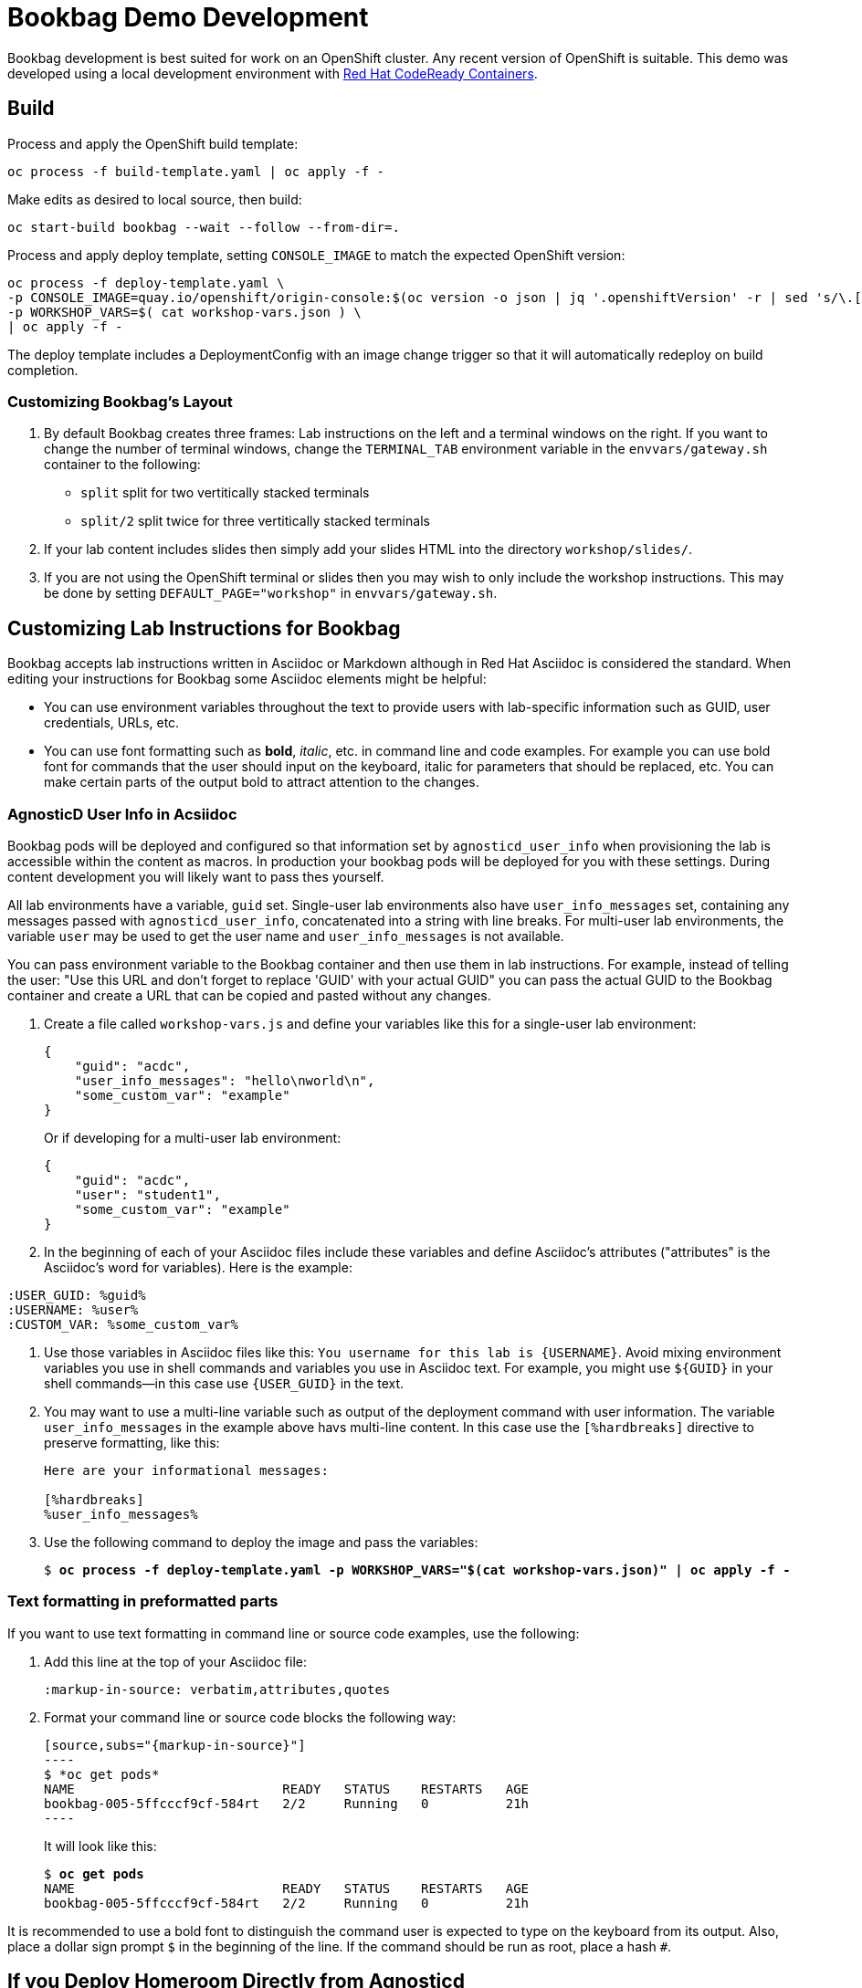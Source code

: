 :markup-in-source: verbatim,attributes,quotes

= Bookbag Demo Development

Bookbag development is best suited for work on an OpenShift cluster.
Any recent version of OpenShift is suitable.
This demo was developed using a local development environment with https://developers.redhat.com/products/codeready-containers/overview[Red Hat CodeReady Containers].

== Build

Process and apply the OpenShift build template:

```
oc process -f build-template.yaml | oc apply -f -
```

Make edits as desired to local source, then build:

```
oc start-build bookbag --wait --follow --from-dir=.
```

Process and apply deploy template, setting `CONSOLE_IMAGE` to match the expected OpenShift version:

```
oc process -f deploy-template.yaml \
-p CONSOLE_IMAGE=quay.io/openshift/origin-console:$(oc version -o json | jq '.openshiftVersion' -r | sed 's/\.[0-9]*$//') \
-p WORKSHOP_VARS=$( cat workshop-vars.json ) \
| oc apply -f -
```

The deploy template includes a DeploymentConfig with an image change trigger so that it will automatically redeploy on build completion.


=== Customizing Bookbag's Layout

. By default Bookbag creates three frames: Lab instructions on the left and a terminal windows on the right.
If you want to change the number of terminal windows, change the `TERMINAL_TAB` environment variable in the
`envvars/gateway.sh` container to the following:
+
* `split` split for two vertitically stacked terminals
* `split/2` split twice for three vertitically stacked terminals

. If your lab content includes slides then simply add your slides HTML into the directory `workshop/slides/`.

. If you are not using the OpenShift terminal or slides then you may wish to only include the workshop instructions.
This may be done by setting `DEFAULT_PAGE="workshop"` in `envvars/gateway.sh`.

== Customizing Lab Instructions for Bookbag

Bookbag accepts lab instructions written in Asciidoc or Markdown although in Red Hat Asciidoc is considered the standard.
When editing your instructions for Bookbag some Asciidoc elements might be helpful:

* You can use environment variables throughout the text to provide users with lab-specific information such as
GUID, user credentials, URLs, etc.
* You can use font formatting such as *bold*, _italic_, etc. in command line and code examples.
For example you can use bold font for commands that the user should input on the keyboard, 
italic for parameters that should be replaced, etc.
You can make certain parts of the output bold to attract attention to the changes.

=== AgnosticD User Info in Acsiidoc

Bookbag pods will be deployed and configured so that information set by `agnosticd_user_info` when provisioning the lab is accessible within the content as macros.
In production your bookbag pods will be deployed for you with these settings.
During content development you will likely want to pass thes yourself.

All lab environments have a variable, `guid` set.
Single-user lab environments also have `user_info_messages` set, containing any messages passed with `agnosticd_user_info`, concatenated into a string with line breaks.
For multi-user lab environments, the variable `user` may be used to get the user name and `user_info_messages` is not available.

You can pass environment variable to the Bookbag container and then use them in lab instructions.
For example, instead of telling the user: "Use this URL and don't forget to replace 'GUID' with your actual GUID"
you can pass the actual GUID to the Bookbag container and create a URL that can be copied and pasted without any changes.

. Create a file called `workshop-vars.js` and define your variables like this for a single-user lab environment:
+
----
{
    "guid": "acdc",
    "user_info_messages": "hello\nworld\n",
    "some_custom_var": "example"
}
----
+
Or if developing for a multi-user lab environment:
+
----
{
    "guid": "acdc",
    "user": "student1",
    "some_custom_var": "example"
}
----

. In the beginning of each of your Asciidoc files include these variables and define Asciidoc's attributes 
("attributes" is the Asciidoc's word for variables). Here is the example:
----
:USER_GUID: %guid%
:USERNAME: %user%
:CUSTOM_VAR: %some_custom_var%
----

. Use those variables in Asciidoc files like this: `You username for this lab is {USERNAME}`. 
Avoid mixing environment variables you use in shell commands and variables you use in Asciidoc text.
For example, you might use `${GUID}` in your shell commands--in this case use `{USER_GUID}` in
the text.

. You may want to use a multi-line variable such as output of the deployment command with 
user information. The variable `user_info_messages` in the example above havs multi-line content.
In this case use the `[%hardbreaks]` directive to preserve formatting, like this:
+
----
Here are your informational messages:

[%hardbreaks]
%user_info_messages%
----

. Use the following command to deploy the image and pass the variables:
+
[source,subs="{markup-in-source}"]
----
$ *oc process -f deploy-template.yaml -p WORKSHOP_VARS="$(cat workshop-vars.json)" | oc apply -f -*
----

=== Text formatting in preformatted parts

If you want to use text formatting in command line or source code examples, use the following:

. Add this line at the top of your Asciidoc file:
+
----
:markup-in-source: verbatim,attributes,quotes
----

. Format your command line or source code blocks the following way:
+
------
[source,subs="{markup-in-source}"]
----
$ *oc get pods*
NAME                           READY   STATUS    RESTARTS   AGE
bookbag-005-5ffcccf9cf-584rt   2/2     Running   0          21h
----
------
+
It will look like this:
+
[source,subs="{markup-in-source}"]
----
$ *oc get pods*
NAME                           READY   STATUS    RESTARTS   AGE
bookbag-005-5ffcccf9cf-584rt   2/2     Running   0          21h
----


It is recommended to use a bold font to distinguish the command user is expected to type on the keyboard
from its output.
Also, place a dollar sign prompt `$` in the beginning of the line. 
If the command should be run as root, place a hash `#`.

== If you Deploy Homeroom Directly from Agnosticd

If you deploy your own openshift-homeroom lab interface directly from your AgnosticD config or workload then use the `agnosticd_user_info` ansible module to set `openshift_homeroom_url`.
We will use this variable to direct students to your openshift-homeroom workshop lab interface.

For example, if your AgnosticD configuration provisions a single lab environment to be used for a single student then you can set `openshift_homeroom_url` with:

----
  - name: Print User Information for each User
    agnosticd_user_info:
      data:
        openshift_homeroom_url: https://{{ openshift_homeroom_route_hostname }}/
----

If your AgnosticD configration deploys infrastructure for several students then set `openshift_homeroom_url` for each user:

----
  - name: Print User Information for each User
    agnosticd_user_info:
      user: "{{ ocp4_idm_htpasswd_user_base }}{{ n }}"
      data:
        openshift_homeroom_url: https://student-{{ n }}.{{ openshift_homeroom_route_domain }}/
    loop: "{{ range(1, 1 + ocp4_idm_htpasswd_user_count | int) | list }}"
    loop_control:
      loop_var: n
----

## Local Development


----
podman build -t bookbag .

podman run -ti -p 8080:10080 \
    -v $(pwd)/workshop/:/opt/app-root/workshop/:z \
    -v $(pwd)/envvars/:/opt/app-root/envvars/:z \
    -e WORKSHOP_VARS="$(cat workshop-vars.json )" \
    --rm bookbag

open http://localhost:8008/workshop
----